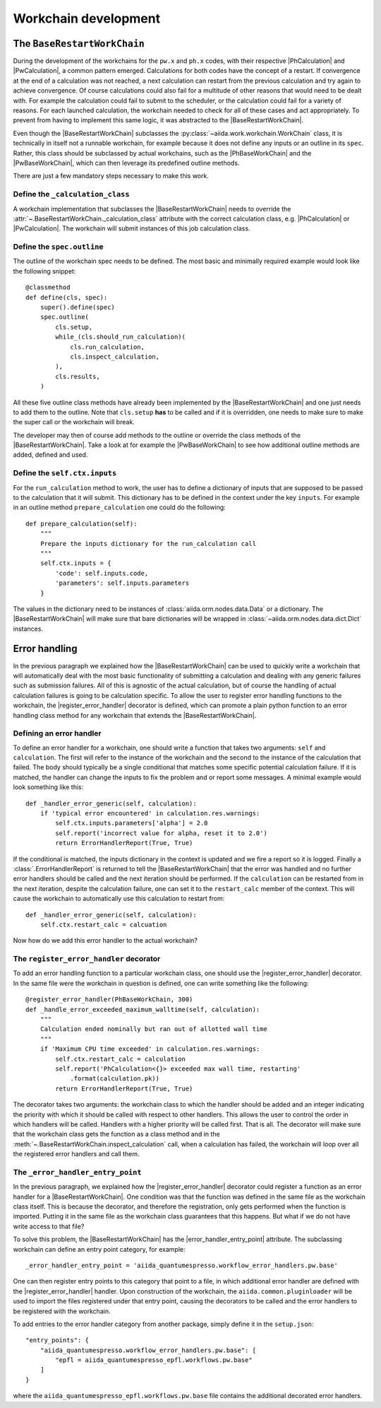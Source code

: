 Workchain development
+++++++++++++++++++++

The ``BaseRestartWorkChain``
============================

During the development of the workchains for the ``pw.x`` and ``ph.x`` codes, with their respective |PhCalculation| and
|PwCalculation|, a common pattern emerged. Calculations for both codes have the concept of a restart. If convergence at
the end of a calculation was not reached, a next calculation can restart from the previous calculation and try again to
achieve convergence. Of course calculations could also fail for a multitude of other reasons that would need to be dealt
with. For example the calculation could fail to submit to the scheduler, or the calculation could fail for a variety of
reasons. For each launched calculation, the workchain needed to check for all of these cases and act appropriately. To
prevent from having to implement this same logic, it was abstracted to the |BaseRestartWorkChain|.

Even though the |BaseRestartWorkChain| subclasses the :py:class:`~aiida.work.workchain.WorkChain` class, it is
technically in itself not a runnable workchain, for example because it does not define any inputs or an outline in its
``spec``. Rather, this class should be subclassed by actual workchains, such as the |PhBaseWorkChain| and the
|PwBaseWorkChain|, which can then leverage its predefined outline methods.

There are just a few mandatory steps necessary to make this work.

Define the ``_calculation_class``
----------------------------------------------------------------------
A workchain implementation that subclasses the |BaseRestartWorkChain| needs to override the :attr:`~.BaseRestartWorkChain._calculation_class` attribute with the correct calculation class, e.g. |PhCalculation| or
|PwCalculation|. The workchain will submit instances of this job calculation class.

Define the ``spec.outline``
---------------------------
The outline of the workchain spec needs to be defined. The most basic and minimally required example would look like
the following snippet::

    @classmethod
    def define(cls, spec):
        super().define(spec)
        spec.outline(
            cls.setup,
            while_(cls.should_run_calculation)(
                cls.run_calculation,
                cls.inspect_calculation,
            ),
            cls.results,
        )

All these five outline class methods have already been implemented by the |BaseRestartWorkChain| and one just needs to
add them to the outline. Note that ``cls.setup`` **has** to be called and if it is overridden, one needs to make sure
to make the super call or the workchain will break.

The developer may then of course add methods to the outline or override the class methods of
the |BaseRestartWorkChain|. Take a look at for example the |PwBaseWorkChain| to see how additional outline methods are
added, defined and used.

Define the ``self.ctx.inputs``
------------------------------
For the ``run_calculation`` method to work, the user has to define a dictionary of inputs that are supposed to be
passed to the calculation that it will submit. This dictionary has to be defined in the context under the key ``inputs``.
For example in an outline method ``prepare_calculation`` one could do the following::

    def prepare_calculation(self):
        """
        Prepare the inputs dictionary for the run_calculation call
        """
        self.ctx.inputs = {
            'code': self.inputs.code,
            'parameters': self.inputs.parameters
        }

The values in the dictionary need to be instances of :class:`aiida.orm.nodes.data.Data` or a dictionary. The |BaseRestartWorkChain|
will make sure that bare dictionaries will be wrapped in :class:`~aiida.orm.nodes.data.dict.Dict` instances.

Error handling
==============
In the previous paragraph we explained how the |BaseRestartWorkChain| can be used to quickly write a workchain that will
automatically deal with the most basic functionality of submitting a calculation and dealing with any generic failures
such as submission failures. All of this is agnostic of the actual calculation, but of course the handling of actual
calculation failures is going to be calculation specific. To allow the user to register error handling functions to the
workchain, the |register_error_handler| decorator is defined, which can promote a plain python function to an error
handling class method for any workchain that extends the |BaseRestartWorkChain|.

Defining an error handler
-------------------------
To define an error handler for a workchain, one should write a function that takes two arguments: ``self`` and
``calculation``. The first will refer to the instance of the workchain and the second to the instance of the calculation
that failed. The body should typically be a single conditional that matches some specific potential calculation failure.
If it is matched, the handler can change the inputs to fix the problem and or report some messages. A minimal example
would look something like this::

    def _handler_error_generic(self, calculation):
        if 'typical error encountered' in calculation.res.warnings:
            self.ctx.inputs.parameters['alpha'] = 2.0
            self.report('incorrect value for alpha, reset it to 2.0')
            return ErrorHandlerReport(True, True)

If the conditional is matched, the inputs dictionary in the context is updated and we fire a report so it is logged.
Finally a :class:`.ErrorHandlerReport` is returned to tell the |BaseRestartWorkChain| that the error was handled and no
further error handlers should be called and the next iteration should be performed. If the ``calculation`` can be
restarted from in the next iteration, despite the calculation failure, one can set it to the ``restart_calc`` member of
the context. This will cause the workchain to automatically use this calculation to restart from::

    def _handler_error_generic(self, calculation):
        self.ctx.restart_calc = calcuation

Now how do we add this error handler to the actual workchain?

The ``register_error_handler`` decorator
----------------------------------------
To add an error handling function to a particular workchain class, one should use the |register_error_handler|
decorator. In the same file were the workchain in question is defined, one can write something like the following::

    @register_error_handler(PhBaseWorkChain, 300)
    def _handle_error_exceeded_maximum_walltime(self, calculation):
        """
        Calculation ended nominally but ran out of allotted wall time
        """
        if 'Maximum CPU time exceeded' in calculation.res.warnings:
            self.ctx.restart_calc = calculation
            self.report('PhCalculation<{}> exceeded max wall time, restarting'
                .format(calculation.pk))
            return ErrorHandlerReport(True, True)

The decorator takes two arguments: the workchain class to which the handler should be added and an integer indicating
the priority with which it should be called with respect to other handlers. This allows the user to control the order
in which handlers will be called. Handlers with a higher priority will be called first.
That is all. The decorator will make sure that the workchain class gets the function as a class method and in the
:meth:`~.BaseRestartWorkChain.inspect_calculation` call, when a calculation has failed, the workchain will loop over
all the registered error handlers and call them.

The ``_error_handler_entry_point``
----------------------------------
In the previous paragraph, we explained how the |register_error_handler| decorator could register a function as an
error handler for a |BaseRestartWorkChain|. One condition was that the function was defined in the same file as the
workchain class itself. This is because the decorator, and therefore the registration, only gets performed when the
function is imported. Putting it in the same file as the workchain class guarantees that this happens. But what if we
do not have write access to that file?

To solve this problem, the |BaseRestartWorkChain| has the |error_handler_entry_point| attribute. The subclassing workchain
can define an entry point category, for example::

    _error_handler_entry_point = 'aiida_quantumespresso.workflow_error_handlers.pw.base'

One can then register entry points to this category that point to a file, in which additional error handler are defined
with the |register_error_handler| handler. Upon construction of the workchain, the ``aiida.common.pluginloader`` will be
used to import the files registered under that entry point, causing the decorators to be called and the error handlers
to be registered with the workchain.

To add entries to the error handler category from another package, simply define it in the ``setup.json``::

    "entry_points": {
        "aiida_quantumespresso.workflow_error_handlers.pw.base": [
            "epfl = aiida_quantumespresso_epfl.workflows.pw.base"
        ]
    }

where the ``aiida_quantumespresso_epfl.workflows.pw.base`` file contains the additional decorated error handlers.

.. |error_handler_entry_point| replace:: :py:attr:`~.common.workchain.base.restart.BaseRestartWorkChain._error_handler_entry_point`
.. |register_error_handler| replace:: :py:func:`~aiida_quantumespresso.common.workchain.utils.register_error_handler`
.. |BaseRestartWorkChain| replace:: :py:class:`~aiida_quantumespresso.common.workchain.base.restart.BaseRestartWorkChain`
.. |PhCalculation| replace:: :py:class:`~aiida_quantumespresso.calculations.ph.PhCalculation`
.. |PwCalculation| replace:: :py:class:`~aiida_quantumespresso.calculations.pw.PwCalculation`
.. |PhBaseWorkChain| replace:: :py:class:`~aiida_quantumespresso.workflows.ph.base.PhBaseWorkChain`
.. |PwBaseWorkChain| replace:: :py:class:`~aiida_quantumespresso.workflows.pw.base.PwBaseWorkChain`